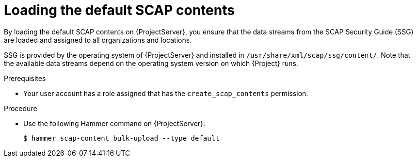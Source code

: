 :_mod-docs-content-type: PROCEDURE

[id="Loading_the_Default_SCAP_Contents_{context}"]
= Loading the default SCAP contents

By loading the default SCAP contents on {ProjectServer}, you ensure that the data streams from the SCAP Security Guide (SSG) are loaded and assigned to all organizations and locations.

SSG is provided by the operating system of {ProjectServer} and installed in `/usr/share/xml/scap/ssg/content/`.
Note that the available data streams depend on the operating system version on which {Project} runs.
ifdef::satellite[]
You can only use this SCAP content to scan hosts that have the same minor RHEL version as your {ProjectServer}.
For more information, see xref:getting-supported-scap-contents-for-rhel_{context}[].
endif::[]

ifdef::satellite[]
[IMPORTANT]
====
The default SCAP contents on {ProjectServer} get updated with new patch versions of {Project}.
They might not contain the latest available version of security policies but only the version that was available when the patch version was built.
If the policy files in `/usr/share/xml/scap/ssg/content/` were updated after a new patch version became available, follow the procedure below to load them into {Project}.
====
endif::[]

.Prerequisites
* Your user account has a role assigned that has the `create_scap_contents` permission.

.Procedure
* Use the following Hammer command on {ProjectServer}:
+
[options="nowrap", subs="+quotes,verbatim,attributes"]
----
$ hammer scap-content bulk-upload --type default
----
